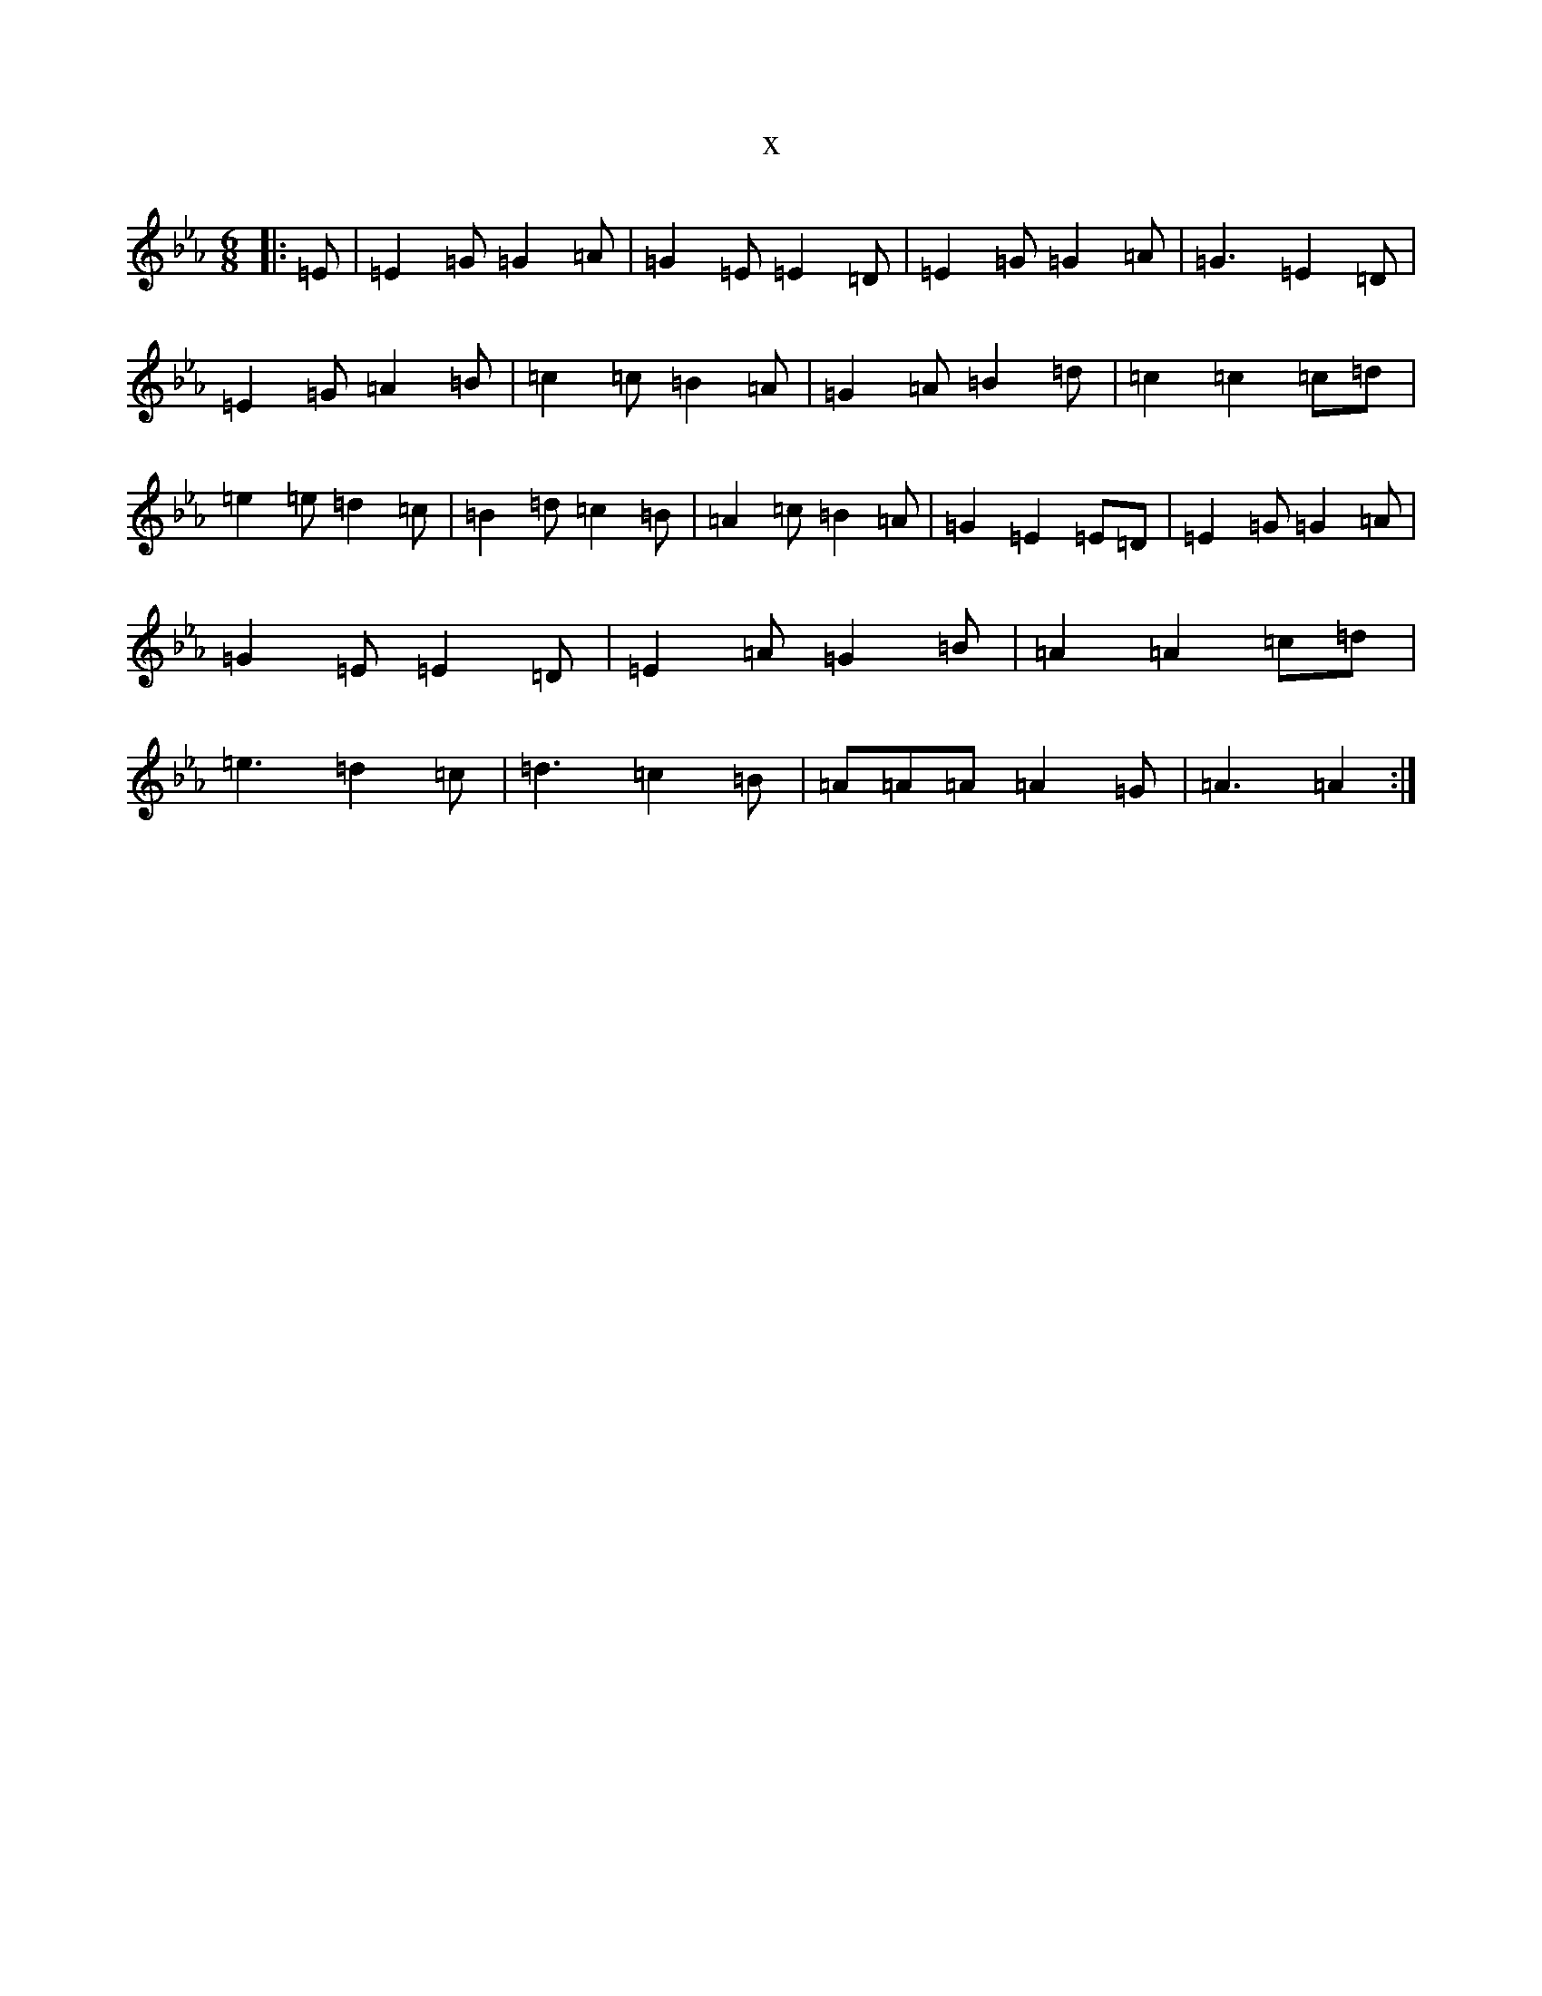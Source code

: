 X:7494
T:x
L:1/8
M:6/8
K: C minor
|:=E|=E2=G=G2=A|=G2=E=E2=D|=E2=G=G2=A|=G3=E2=D|=E2=G=A2=B|=c2=c=B2=A|=G2=A=B2=d|=c2=c2=c=d|=e2=e=d2=c|=B2=d=c2=B|=A2=c=B2=A|=G2=E2=E=D|=E2=G=G2=A|=G2=E=E2=D|=E2=A=G2=B|=A2=A2=c=d|=e3=d2=c|=d3=c2=B|=A=A=A=A2=G|=A3=A2:|